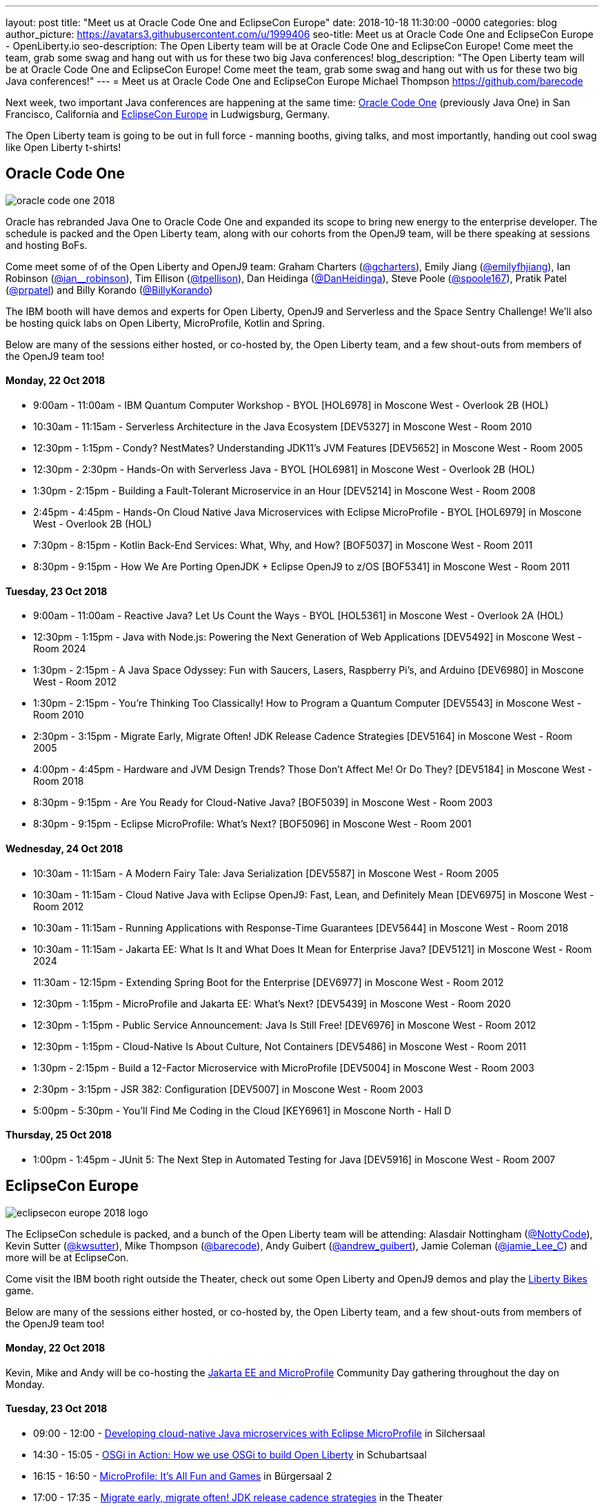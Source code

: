 ---
layout: post
title: "Meet us at Oracle Code One and EclipseCon Europe"
date:   2018-10-18 11:30:00 -0000
categories: blog
author_picture: https://avatars3.githubusercontent.com/u/1999406
seo-title: Meet us at Oracle Code One and EclipseCon Europe - OpenLiberty.io
seo-description: The Open Liberty team will be at Oracle Code One and EclipseCon Europe! Come meet the team, grab some swag and hang out with us for these two big Java conferences!
blog_description: "The Open Liberty team will be at Oracle Code One and EclipseCon Europe! Come meet the team, grab some swag and hang out with us for these two big Java conferences!"
---
= Meet us at Oracle Code One and EclipseCon Europe
Michael Thompson <https://github.com/barecode>

Next week, two important Java conferences are happening at the same time: https://www.oracle.com/code-one/index.html[Oracle Code One] (previously Java One) in San Francisco, California and http://eclipsecon.org/europe2018/[EclipseCon Europe] in Ludwigsburg, Germany.

The Open Liberty team is going to be out in full force - manning booths, giving talks, and most importantly, handing out cool swag like Open Liberty t-shirts!

== Oracle Code One

image::/img/blog/oracle-code-one_2018.jpg[align="center",Oracle Code One 2018.]

Oracle has rebranded Java One to Oracle Code One and expanded its scope to bring new energy to the enterprise developer.
The schedule is packed and the Open Liberty team, along with our cohorts from the OpenJ9 team, will be there speaking at sessions and hosting BoFs.

Come meet some of of the Open Liberty and OpenJ9 team:
Graham Charters (https://twitter.com/gcharters[@gcharters]),
Emily Jiang (https://twitter.com/emilyfhjiang[@emilyfhjiang]),
Ian Robinson (https://twitter.com/ian_\_robinson[@ian__robinson]),
Tim Ellison (https://twitter.com/tpellison[@tpellison]),
Dan Heidinga (https://twitter.com/DanHeidinga[@DanHeidinga]),
Steve Poole (https://twitter.com/spoole167[@spoole167]),
Pratik Patel (https://twitter.com/prpatel[@prpatel]) and
Billy Korando (https://twitter.com/BillyKorando[@BillyKorando])

The IBM booth will have demos and experts for Open Liberty, OpenJ9 and Serverless and the Space Sentry Challenge!
We'll also be hosting quick labs on Open Liberty, MicroProfile, Kotlin and Spring.

Below are many of the sessions either hosted, or co-hosted by, the Open Liberty team, and a few shout-outs from members of the OpenJ9 team too!

==== Monday, 22 Oct 2018
- 9:00am - 11:00am - IBM Quantum Computer Workshop - BYOL [HOL6978] in Moscone West - Overlook 2B (HOL)
- 10:30am - 11:15am - Serverless Architecture in the Java Ecosystem [DEV5327] in Moscone West - Room 2010
- 12:30pm - 1:15pm - Condy? NestMates? Understanding JDK11’s JVM Features [DEV5652] in Moscone West - Room 2005
- 12:30pm - 2:30pm - Hands-On with Serverless Java - BYOL [HOL6981] in Moscone West - Overlook 2B (HOL)
- 1:30pm - 2:15pm - Building a Fault-Tolerant Microservice in an Hour [DEV5214] in Moscone West - Room 2008
- 2:45pm - 4:45pm - Hands-On Cloud Native Java Microservices with Eclipse MicroProfile - BYOL [HOL6979] in Moscone West - Overlook 2B (HOL)
- 7:30pm - 8:15pm - Kotlin Back-End Services: What, Why, and How? [BOF5037] in Moscone West - Room 2011
- 8:30pm - 9:15pm - How We Are Porting OpenJDK + Eclipse OpenJ9 to z/OS [BOF5341] in Moscone West - Room 2011

==== Tuesday, 23 Oct 2018
- 9:00am - 11:00am - Reactive Java? Let Us Count the Ways - BYOL [HOL5361] in Moscone West - Overlook 2A (HOL)
- 12:30pm - 1:15pm - Java with Node.js: Powering the Next Generation of Web Applications [DEV5492] in Moscone West - Room 2024
- 1:30pm - 2:15pm - A Java Space Odyssey: Fun with Saucers, Lasers, Raspberry Pi’s, and Arduino [DEV6980] in Moscone West - Room 2012
- 1:30pm - 2:15pm - You’re Thinking Too Classically! How to Program a Quantum Computer [DEV5543] in Moscone West - Room 2010
- 2:30pm - 3:15pm - Migrate Early, Migrate Often! JDK Release Cadence Strategies [DEV5164] in Moscone West - Room 2005
- 4:00pm - 4:45pm - Hardware and JVM Design Trends? Those Don’t Affect Me! Or Do They? [DEV5184] in Moscone West - Room 2018
- 8:30pm - 9:15pm - Are You Ready for Cloud-Native Java? [BOF5039] in Moscone West - Room 2003
- 8:30pm - 9:15pm - Eclipse MicroProfile: What’s Next? [BOF5096] in Moscone West - Room 2001

==== Wednesday, 24 Oct 2018
- 10:30am - 11:15am - A Modern Fairy Tale: Java Serialization [DEV5587] in Moscone West - Room 2005
- 10:30am - 11:15am - Cloud Native Java with Eclipse OpenJ9: Fast, Lean, and Definitely Mean [DEV6975] in Moscone West - Room 2012
- 10:30am - 11:15am - Running Applications with Response-Time Guarantees [DEV5644] in Moscone West - Room 2018
- 10:30am - 11:15am - Jakarta EE: What Is It and What Does It Mean for Enterprise Java? [DEV5121] in Moscone West - Room 2024
- 11:30am - 12:15pm - Extending Spring Boot for the Enterprise [DEV6977] in Moscone West - Room 2012
- 12:30pm - 1:15pm - MicroProfile and Jakarta EE: What’s Next? [DEV5439] in Moscone West - Room 2020
- 12:30pm - 1:15pm - Public Service Announcement: Java Is Still Free! [DEV6976] in Moscone West - Room 2012
- 12:30pm - 1:15pm - Cloud-Native Is About Culture, Not Containers [DEV5486] in Moscone West - Room 2011
- 1:30pm - 2:15pm - Build a 12-Factor Microservice with MicroProfile [DEV5004] in Moscone West - Room 2003
- 2:30pm - 3:15pm - JSR 382: Configuration [DEV5007] in Moscone West - Room 2003
- 5:00pm - 5:30pm - You’ll Find Me Coding in the Cloud [KEY6961] in Moscone North - Hall D

==== Thursday, 25 Oct 2018
- 1:00pm - 1:45pm - JUnit 5: The Next Step in Automated Testing for Java [DEV5916] in Moscone West - Room 2007

== EclipseCon Europe

image::/img/blog/eclipsecon_europe_2018_logo.png[align="center",EclipseCon Europe 2018.]

The EclipseCon schedule is packed, and a bunch of the Open Liberty team will be attending:
Alasdair Nottingham (https://twitter.com/nottycode[@NottyCode]),
Kevin Sutter (https://twitter.com/kwsutter[@kwsutter]),
Mike Thompson (https://twitter.com/barecode[@barecode]),
Andy Guibert (https://twitter.com/andrew_guibert[@andrew_guibert]),
Jamie Coleman (https://twitter.com/@jamie_Lee_C[@jamie_Lee_C]) and more will be at EclipseCon.

Come visit the IBM booth right outside the Theater, check out some Open Liberty and OpenJ9 demos and play the http://libertybikes.mybluemix.net/[Liberty Bikes] game. 

Below are many of the sessions either hosted, or co-hosted by, the Open Liberty team, and a few shout-outs from members of the OpenJ9 team too!

==== Monday, 22 Oct 2018
Kevin, Mike and Andy will be co-hosting the https://www.eclipsecon.org/europe2018/jakarta-ee-and-microprofile[Jakarta EE and MicroProfile] Community Day gathering throughout the day on Monday.

==== Tuesday, 23 Oct 2018
- 09:00 - 12:00 - https://www.eclipsecon.org/europe2018/sessions/developing-cloud-native-java-microservices-eclipse-microprofile[Developing cloud-native Java microservices with Eclipse MicroProfile] in Silchersaal
- 14:30 - 15:05 - https://www.eclipsecon.org/europe2018/sessions/osgi-action-how-we-use-osgi-build-open-liberty[OSGi in Action: How we use OSGi to build Open Liberty] in Schubartsaal
- 16:15 - 16:50 - https://www.eclipsecon.org/europe2018/sessions/microprofile-its-all-fun-and-games[MicroProfile: It's All Fun and Games] in Bürgersaal 2
- 17:00 - 17:35 - https://www.eclipsecon.org/europe2018/sessions/migrate-early-migrate-often-jdk-release-cadence-strategies[Migrate early, migrate often! JDK release cadence strategies] in the Theater

==== Wednesday, 24 Oct 2018
- 10:25 - 11:00 - https://www.eclipsecon.org/europe2018/sessions/jakarta-ee-not-your-parents-java-ee[Jakarta EE - Not Your Parents' Java EE] in the Theater
- 11:10 - 11:45 - https://www.eclipsecon.org/europe2018/sessions/integrating-slf4j-and-new-osgi-logservice-14[Integrating SLF4J and the new OSGi LogService 1.4] in Schubartsaal
- 11:10 - 11:45 - https://www.eclipsecon.org/europe2018/sessions/practical-cloud-native-java-development-microprofile[Practical Cloud Native Java Development with MicroProfile] on the Theater Stage 
- 14:00 - 14:35 - https://www.eclipsecon.org/europe2018/sessions/adopt-open-j9-spring-boot-performance[Adopt Open J9 for Spring Boot performance!] in Silchersaal
- 14:45 - 15:20 - https://www.eclipsecon.org/europe2018/sessions/eclipse-tips-and-tricks[Eclipse Tips and Tricks] in the Theater
- 15:45 - 16:20 - https://www.eclipsecon.org/europe2018/sessions/microprofile-and-jakarta-ee-whats-next[MicroProfile and Jakarta EE -- What's Next?] on the Theater Stage
- 16:30 - 17:05 - https://www.eclipsecon.org/europe2018/sessions/are-you-ready-cloud-native-java-sponsored-ibm[Are you ready for Cloud Native Java? (sponsored by IBM)] in Seminarraum 5

==== Thursday, 25 Oct 2018
- 10:00 - 10:35 - https://www.eclipsecon.org/europe2018/sessions/osgi-and-java-9[OSGi and Java 9+] in Schubartsaal
- 10:00 - 10:35 - https://www.eclipsecon.org/europe2018/sessions/why-kotlin-my-favourite-example-functional-programming[Why Kotlin is my favourite example of Functional Programming?] in Seminarräume 1-3
- 10:00 - 10:35 - https://www.eclipsecon.org/europe2018/sessions/build-12-factor-microservice-using-microprofile[Build a 12-factor microservice using MicroProfile] in Bürgersaal 2
- 10:45 - 11:20 - https://www.eclipsecon.org/europe2018/sessions/panel-session-modularity-futures-osgi-and-java-9[Panel Session - Modularity Futures: OSGi and Java 9+] in Schubartsaal
- 11:30 - 12:05 - https://www.eclipsecon.org/europe2018/sessions/jakarta-ee-community-jax-rs-team[Jakarta EE Community With JAX-RS Team] in Silchersaal
- 14:00 - 14:35 - https://www.eclipsecon.org/europe2018/sessions/shaking-sticks-and-testing-openjdk-implementations[Shaking Sticks and Testing OpenJDK Implementations] in Seminarraum 5

Hope to see you there!

- The Open Liberty team
